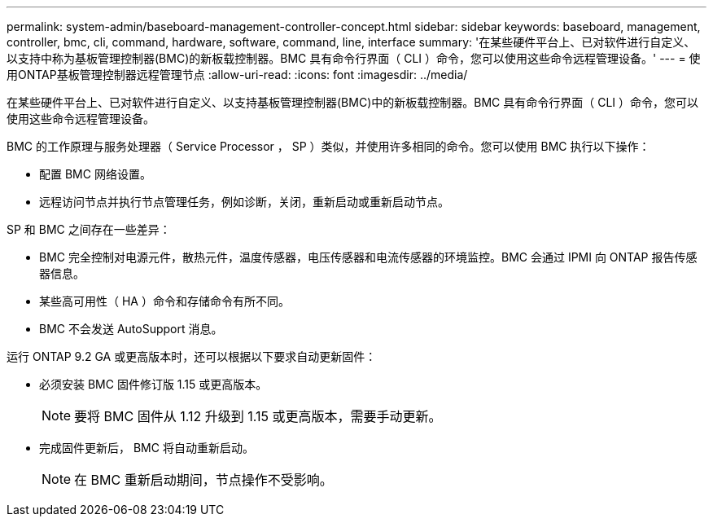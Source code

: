 ---
permalink: system-admin/baseboard-management-controller-concept.html 
sidebar: sidebar 
keywords: baseboard, management, controller, bmc, cli, command, hardware, software, command, line, interface 
summary: '在某些硬件平台上、已对软件进行自定义、以支持中称为基板管理控制器(BMC)的新板载控制器。BMC 具有命令行界面（ CLI ）命令，您可以使用这些命令远程管理设备。' 
---
= 使用ONTAP基板管理控制器远程管理节点
:allow-uri-read: 
:icons: font
:imagesdir: ../media/


[role="lead"]
在某些硬件平台上、已对软件进行自定义、以支持基板管理控制器(BMC)中的新板载控制器。BMC 具有命令行界面（ CLI ）命令，您可以使用这些命令远程管理设备。

BMC 的工作原理与服务处理器（ Service Processor ， SP ）类似，并使用许多相同的命令。您可以使用 BMC 执行以下操作：

* 配置 BMC 网络设置。
* 远程访问节点并执行节点管理任务，例如诊断，关闭，重新启动或重新启动节点。


SP 和 BMC 之间存在一些差异：

* BMC 完全控制对电源元件，散热元件，温度传感器，电压传感器和电流传感器的环境监控。BMC 会通过 IPMI 向 ONTAP 报告传感器信息。
* 某些高可用性（ HA ）命令和存储命令有所不同。
* BMC 不会发送 AutoSupport 消息。


运行 ONTAP 9.2 GA 或更高版本时，还可以根据以下要求自动更新固件：

* 必须安装 BMC 固件修订版 1.15 或更高版本。
+
[NOTE]
====
要将 BMC 固件从 1.12 升级到 1.15 或更高版本，需要手动更新。

====
* 完成固件更新后， BMC 将自动重新启动。
+
[NOTE]
====
在 BMC 重新启动期间，节点操作不受影响。

====

